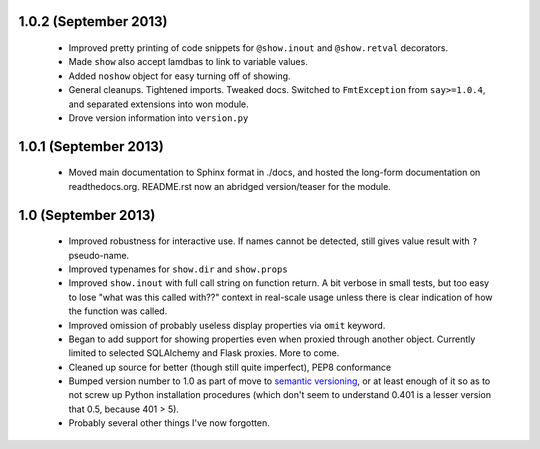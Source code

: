 1.0.2 (September 2013)
''''''''''''''''''''''

  * Improved pretty printing of code snippets for ``@show.inout``
    and ``@show.retval`` decorators.
  * Made ``show`` also accept lamdbas to link to variable values.
  * Added ``noshow`` object for easy turning off of showing.
  * General cleanups. Tightened imports. Tweaked docs. Switched to
    ``FmtException`` from ``say>=1.0.4``, and separated extensions
    into won module.
  * Drove version information into ``version.py``

1.0.1 (September 2013)
''''''''''''''''''''''

  * Moved main documentation to Sphinx format in ./docs, and hosted
    the long-form documentation on readthedocs.org. README.rst now
    an abridged version/teaser for the module.

1.0 (September 2013)
''''''''''''''''''''

  * Improved robustness for interactive use. If names cannot be
    detected, still gives value result with ``?`` pseudo-name.
  * Improved typenames for ``show.dir`` and ``show.props``
  * Improved ``show.inout`` with full call string on function
    return. A bit verbose in small tests, but too easy to lose
    "what was this called with??" context in real-scale usage
    unless there is clear indication of how the function was
    called.
  * Improved omission of probably useless display properties
    via ``omit`` keyword.
  * Began to add support for showing properties even when proxied through
    another object. Currently limited to selected SQLAlchemy and
    Flask proxies. More
    to come.
  * Cleaned up source for better (though still quite imperfect),
    PEP8 conformance
  * Bumped version number to 1.0 as part of move to `semantic
    versioning <http://semver.org>`_, or at least enough of it so
    as to not screw up Python installation procedures (which don't
    seem to understand 0.401 is a lesser version that 0.5, because
    401 > 5).
  * Probably several other things I've now forgotten.
